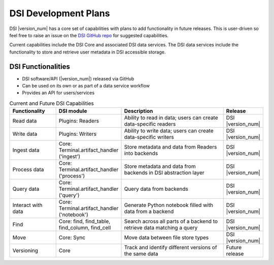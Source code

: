 DSI Development Plans
=====================

DSI |version_num| has a core set of capabilities with plans to add functionality in future releases.  
This is user-driven so feel free to raise an issue on the `DSI GitHub repo <https://github.com/lanl/dsi>`_ for suggested capabilities.

Current capabilities include the DSI Core and associated DSI data services. 
The DSI data services include the functionality to store and retrieve user metadata in DSI accessible storage.

DSI Functionalities
^^^^^^^^^^^^^^^^^^^^^^^^

* DSI software/API (|version_num|) released via GitHub
* Can be used on its own or as part of a data service workflow
* Provides an API for users/services

.. list-table:: Current and Future DSI Capabilities
   :widths: 20 20 55 5
   :header-rows: 1

   * - Functionality
     - DSI module
     - Description
     - Release

   * - Read data
     - Plugins: Readers
     - Ability to read in data; users can create data-specific readers
     - DSI |version_num|

   * - Write data
     - Plugins: Writers
     - Ability to write data; users can create data-specific writers
     - DSI |version_num|

   * - Ingest data
     - Core: Terminal.artifact_handler ('ingest')
     - Store metadata and data from Readers into backends
     - DSI |version_num|
  
   * - Process data
     - Core: Terminal.artifact_handler ('process')
     - Store metadata and data from backends in DSI abstraction layer
     - DSI |version_num|
  
   * - Query data
     - Core: Terminal.artifact_handler ('query')
     - Query data from backends
     - DSI |version_num|

   * - Interact with data
     - Core: Terminal.artifact_handler ('notebook')
     - Generate Python notebook filled with data from a backend
     - DSI |version_num|

   * - Find
     - Core: find, find_table, find_column, find_cell
     - Search across all parts of a backend to retrieve data matching a query
     - DSI |version_num|

   * - Move
     - Core: Sync
     - Move data between file store types
     - DSI |version_num|

   * - Versioning
     - Core
     - Track and identify different versions of the same data
     - Future release
